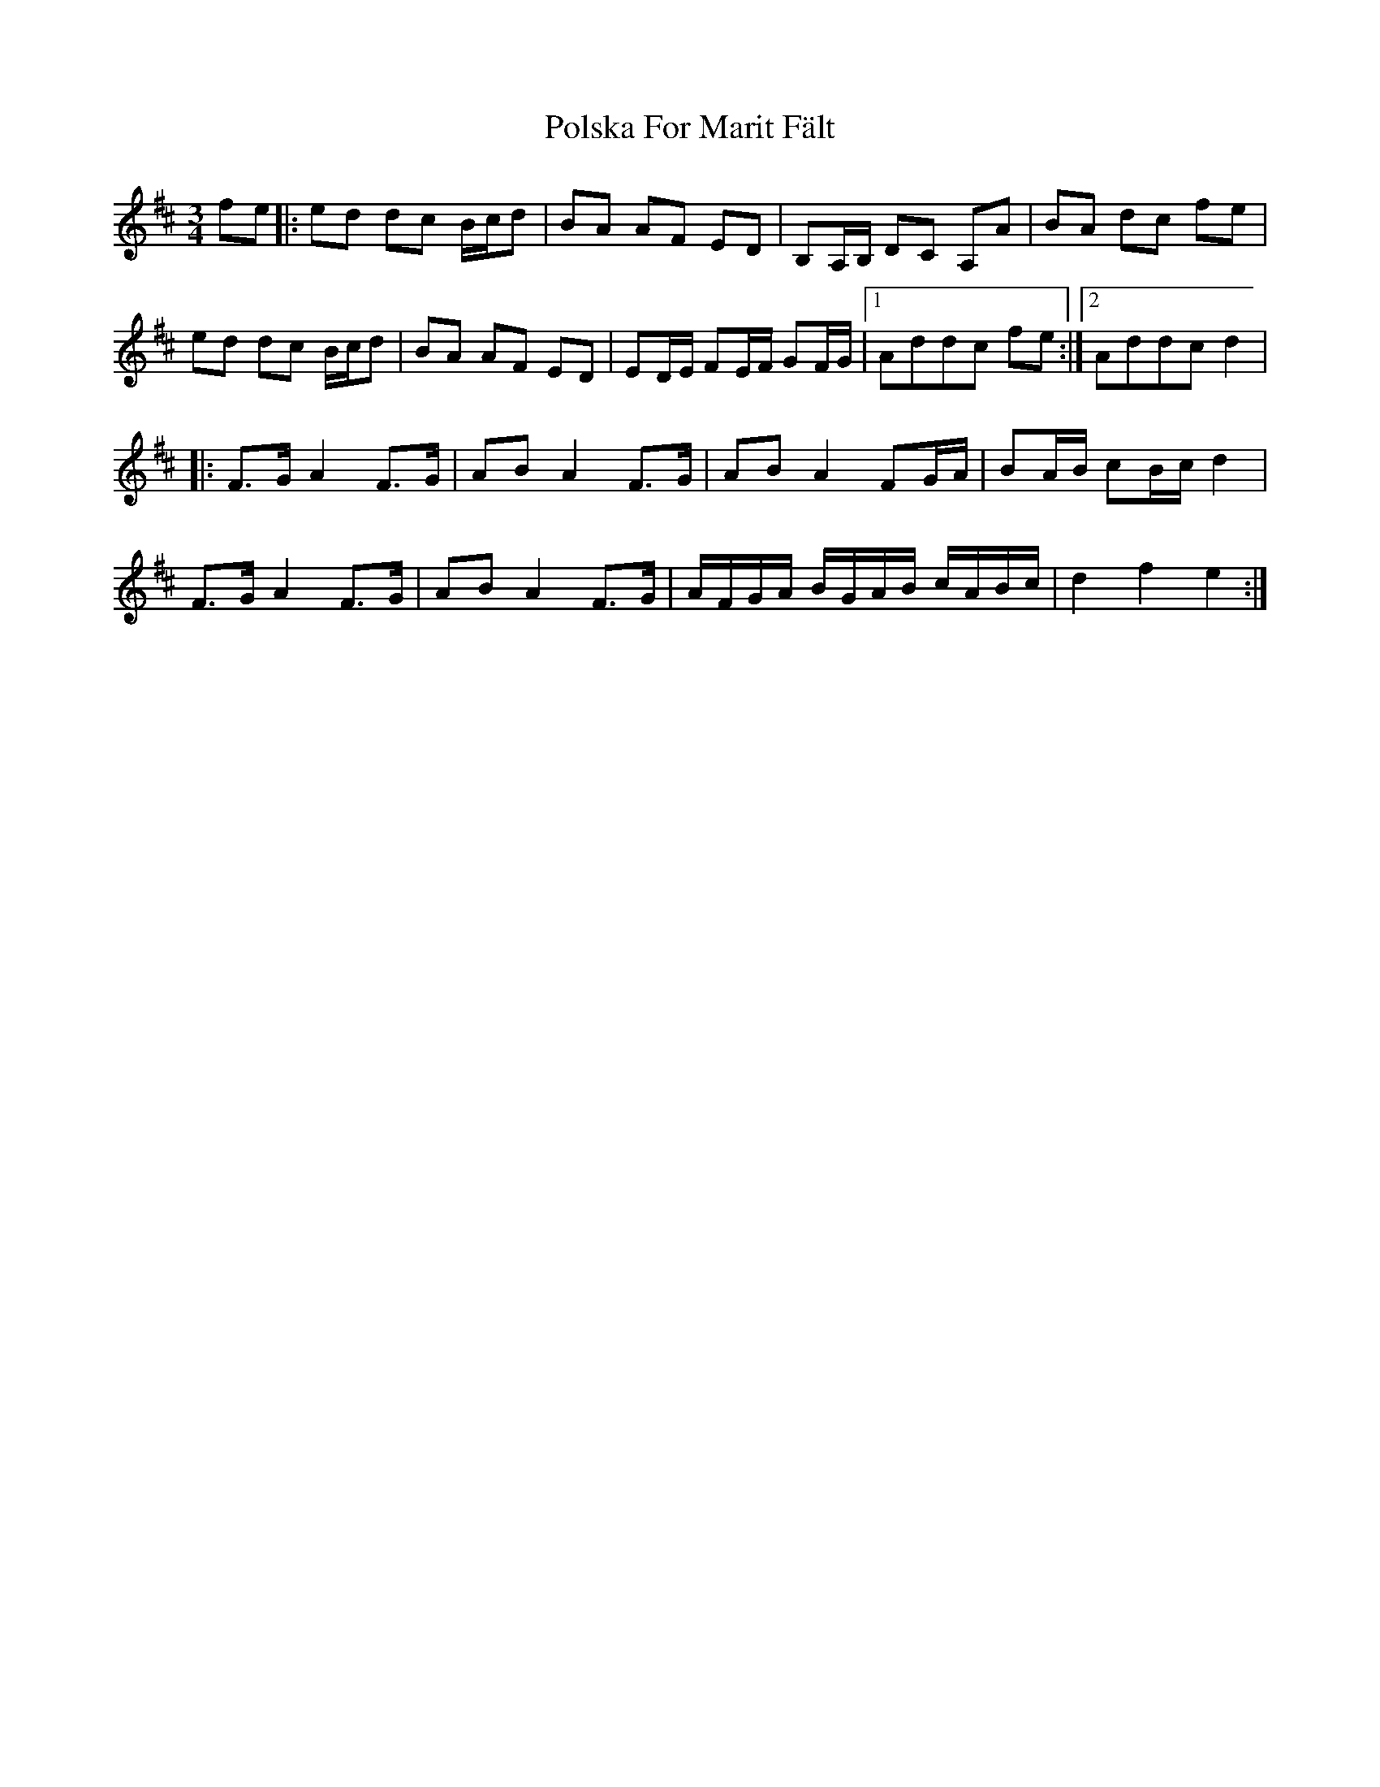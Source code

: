 X: 32755
T: Polska For Marit Fält
R: waltz
M: 3/4
K: Dmajor
fe|:ed dc B/c/d|BA AF ED|B,A,/B,/ DC A,A|BA dc fe|
ed dc B/c/d|BA AF ED|ED/E/ FE/F/ GF/G/|1 Addc fe:|2 Addc d2|
|:F>G A2 F>G|AB A2 F>G|AB A2 FG/A/|BA/B/ cB/c/ d2|
F>G A2 F>G|AB A2 F>G|A/F/G/A/ B/G/A/B/ c/A/B/c/|d2 f2 e2:|

